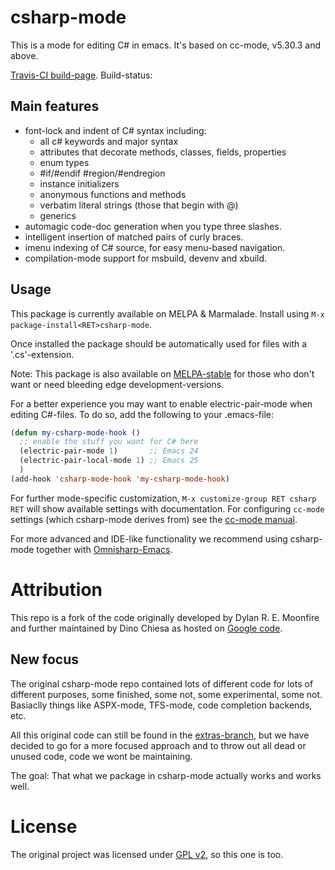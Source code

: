 

* csharp-mode

This is a mode for editing C# in emacs. It's based on cc-mode, v5.30.3 and above.

[[https://travis-ci.org/josteink/csharp-mode/][Travis-CI build-page]]. Build-status: [[https://api.travis-ci.org/josteink/csharp-mode.png]]

** Main features

- font-lock and indent of C# syntax including:
  - all c# keywords and major syntax
  - attributes that decorate methods, classes, fields, properties
  - enum types
  - #if/#endif #region/#endregion
  - instance initializers
  - anonymous functions and methods
  - verbatim literal strings (those that begin with @)
  - generics 
- automagic code-doc generation when you type three slashes.
- intelligent insertion of matched pairs of curly braces.
- imenu indexing of C# source, for easy menu-based navigation. 
- compilation-mode support for msbuild, devenv and xbuild.

** Usage

This package is currently available on MELPA & Marmalade. Install using
~M-x package-install<RET>csharp-mode~.

Once installed the package should be automatically used for files with a '.cs'-extension.

Note: This package is also available on [[http://stable.melpa.org/][MELPA-stable]] for those who don't want or need
bleeding edge development-versions.

For a better experience you may want to enable electric-pair-mode when editing C#-files.
To do so, add the following to your .emacs-file:

#+BEGIN_SRC emacs-lisp
  (defun my-csharp-mode-hook ()
    ;; enable the stuff you want for C# here
    (electric-pair-mode 1)       ;; Emacs 24
    (electric-pair-local-mode 1) ;; Emacs 25
    )
  (add-hook 'csharp-mode-hook 'my-csharp-mode-hook)
#+END_SRC

For further mode-specific customization, ~M-x customize-group RET csharp RET~ will show available settings with documentation. For configuring ~cc-mode~ settings (which csharp-mode derives from) see the [[https://www.gnu.org/software/emacs/manual/html_mono/ccmode.html][cc-mode manual]].

For more advanced and IDE-like functionality we recommend using csharp-mode together
with [[https://github.com/OmniSharp/omnisharp-emacs][Omnisharp-Emacs]].

* Attribution

This repo is a fork of the code originally developed by Dylan R. E. Moonfire and
further maintained by Dino Chiesa as hosted on [[https://code.google.com/p/csharpmode/][Google code]].

** New focus

The original csharp-mode repo contained lots of different code for lots of different purposes,
some finished, some not, some experimental, some not. Basiaclly things like ASPX-mode, TFS-mode,
code completion backends, etc.

All this original code can still be found in the [[https://github.com/josteink/csharp-mode/tree/extras][extras-branch]], but we have decided to
go for a more focused approach and to throw out all dead or unused code, code we wont
be maintaining.

The goal: That what we package in csharp-mode actually works and works well.

* License

The original project was licensed under [[https://www.gnu.org/licenses/gpl-2.0.html][GPL v2]], so this one is too.
